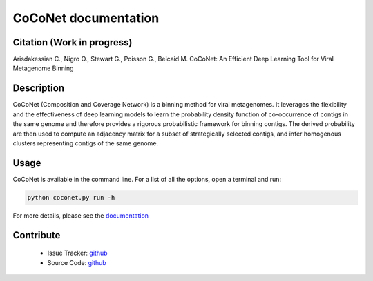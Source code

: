 CoCoNet documentation
=====================

.. image:: https://travis-ci.org/Puumanamana/CoCoNet.svg?branch=master
    :target: https://travis-ci.org/Puumanamana/CoCoNet
.. image:: https://codecov.io/gh/Puumanamana/CoCoNet/branch/master/graph/badge.svg
    :target: https://codecov.io/gh/Puumanamana/CoCoNet
.. image:: https://readthedocs.org/projects/coconet/badge/?version=latest
    :target: https://coconet.readthedocs.io/en/latest/?badge=latest

Citation (Work in progress)
---------------------------
Arisdakessian C., Nigro O., Stewart G., Poisson G., Belcaid M.
CoCoNet: An Efficient Deep Learning Tool for Viral Metagenome Binning

Description
-----------

CoCoNet (Composition and Coverage Network) is a binning method for viral metagenomes. It leverages the flexibility and the effectiveness of deep learning models to learn the probability density function of co-occurrence of contigs in the same genome and therefore provides a rigorous probabilistic framework for binning contigs. The derived probability are then used to compute an adjacency matrix for a subset of strategically selected contigs, and infer homogenous clusters representing contigs of the same genome.

Usage
-----

CoCoNet is available in the command line. For a list of all the options, open a terminal and run:

.. code-block:: bash

    python coconet.py run -h

For more details, please see the `documentation <https://coconet.readthedocs.io/en/latest/index.html>`_

Contribute
----------

 - Issue Tracker: `github <https://github.com/Puumanamana/CoCoNet/issues>`_
 - Source Code: `github <https://github.com/Puumanamana/CoCoNet>`_

